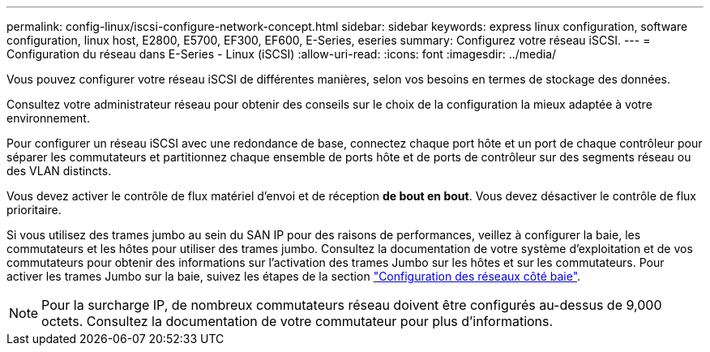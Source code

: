 ---
permalink: config-linux/iscsi-configure-network-concept.html 
sidebar: sidebar 
keywords: express linux configuration, software configuration, linux host, E2800, E5700, EF300, EF600, E-Series, eseries 
summary: Configurez votre réseau iSCSI. 
---
= Configuration du réseau dans E-Series - Linux (iSCSI)
:allow-uri-read: 
:icons: font
:imagesdir: ../media/


[role="lead"]
Vous pouvez configurer votre réseau iSCSI de différentes manières, selon vos besoins en termes de stockage des données.

Consultez votre administrateur réseau pour obtenir des conseils sur le choix de la configuration la mieux adaptée à votre environnement.

Pour configurer un réseau iSCSI avec une redondance de base, connectez chaque port hôte et un port de chaque contrôleur pour séparer les commutateurs et partitionnez chaque ensemble de ports hôte et de ports de contrôleur sur des segments réseau ou des VLAN distincts.

Vous devez activer le contrôle de flux matériel d'envoi et de réception *de bout en bout*. Vous devez désactiver le contrôle de flux prioritaire.

Si vous utilisez des trames jumbo au sein du SAN IP pour des raisons de performances, veillez à configurer la baie, les commutateurs et les hôtes pour utiliser des trames jumbo. Consultez la documentation de votre système d'exploitation et de vos commutateurs pour obtenir des informations sur l'activation des trames Jumbo sur les hôtes et sur les commutateurs. Pour activer les trames Jumbo sur la baie, suivez les étapes de la section link:iscsi-configure-array-side-network-task.html["Configuration des réseaux côté baie"].


NOTE: Pour la surcharge IP, de nombreux commutateurs réseau doivent être configurés au-dessus de 9,000 octets. Consultez la documentation de votre commutateur pour plus d'informations.

